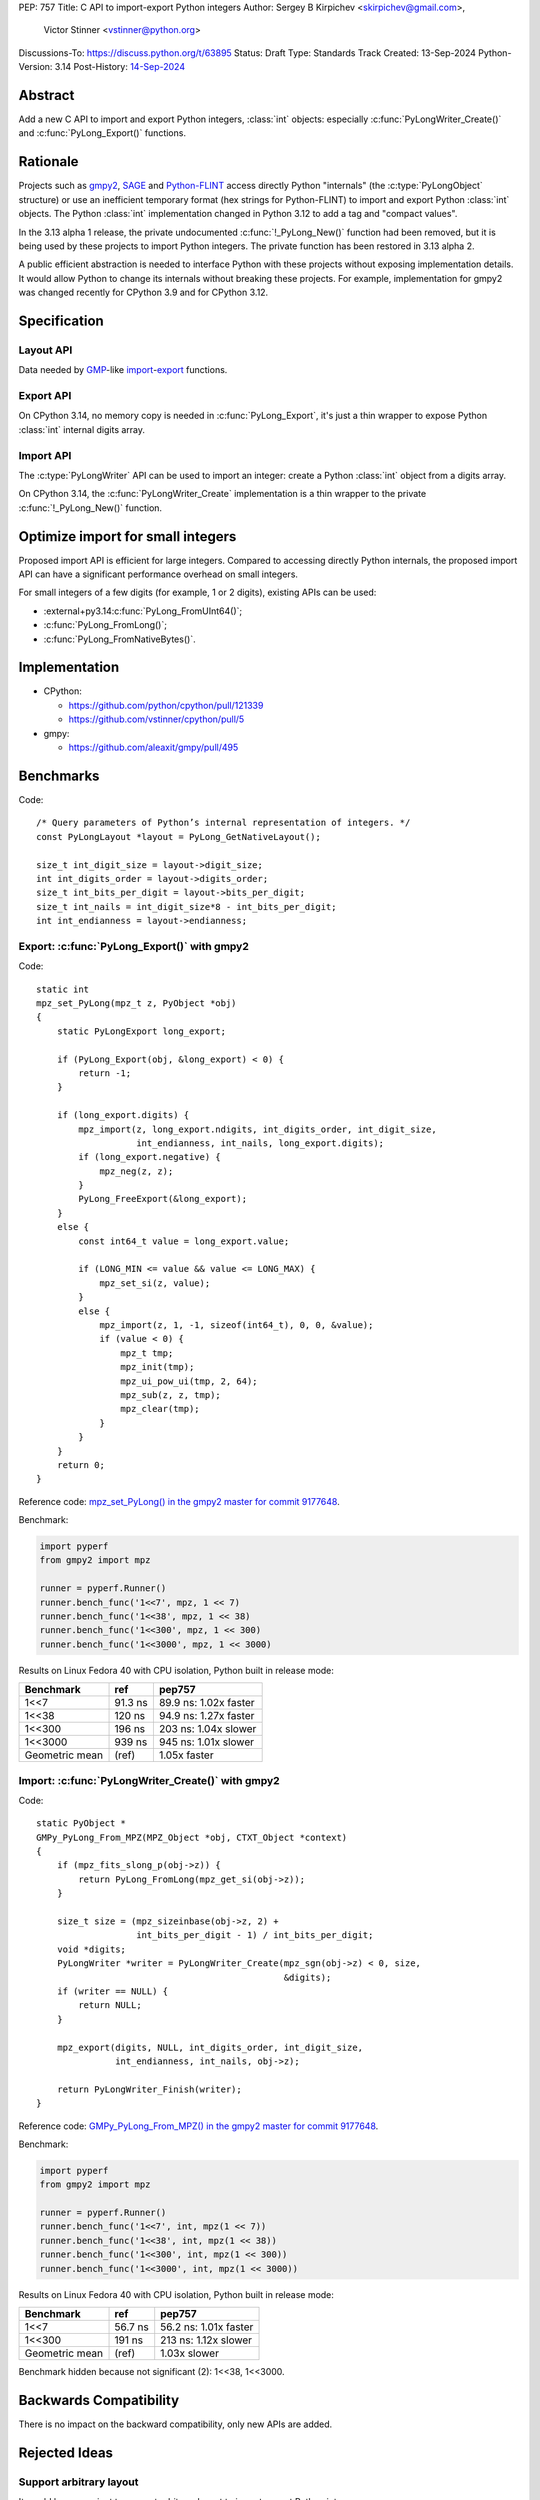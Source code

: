 PEP: 757
Title: C API to import-export Python integers
Author: Sergey B Kirpichev <skirpichev@gmail.com>,
        Victor Stinner <vstinner@python.org>
Discussions-To: https://discuss.python.org/t/63895
Status: Draft
Type: Standards Track
Created: 13-Sep-2024
Python-Version: 3.14
Post-History: `14-Sep-2024 <https://discuss.python.org/t/63895>`__

.. highlight:: c


Abstract
========

Add a new C API to import and export Python integers, :class:`int` objects:
especially :c:func:`PyLongWriter_Create()` and :c:func:`PyLong_Export()` functions.


Rationale
=========

Projects such as `gmpy2 <https://github.com/aleaxit/gmpy>`_, `SAGE
<https://www.sagemath.org/>`_ and `Python-FLINT
<https://github.com/flintlib/python-flint>`_ access directly Python
"internals" (the :c:type:`PyLongObject` structure) or use an inefficient
temporary format (hex strings for Python-FLINT) to import and
export Python :class:`int` objects.  The Python :class:`int` implementation
changed in Python 3.12 to add a tag and "compact values".

In the 3.13 alpha 1 release, the private undocumented :c:func:`!_PyLong_New()`
function had been removed, but it is being used by these projects to
import Python integers. The private function has been restored in 3.13
alpha 2.

A public efficient abstraction is needed to interface Python with these
projects without exposing implementation details. It would allow Python
to change its internals without breaking these projects.  For example,
implementation for gmpy2 was changed recently for CPython 3.9 and
for CPython 3.12.


Specification
=============

Layout API
----------

Data needed by `GMP <https://gmplib.org/>`_-like `import
<https://gmplib.org/manual/Integer-Import-and-Export#index-mpz_005fimport>`_-`export
<https://gmplib.org/manual/Integer-Import-and-Export#index-mpz_005fexport>`_
functions.

.. c:struct:: PyLongLayout

   Layout of an array of "digits" ("limbs" in the GMP terminology), used to
   represent absolute value for arbitrary precision integers.

   Use :c:func:`PyLong_GetNativeLayout` to get the native layout of Python
   :class:`int` objects, used internally for integers with "big enough"
   absolute value.

   See also :data:`sys.int_info` which exposes similar information to Python.

   .. c:member:: uint8_t bits_per_digit

      Bits per digit.

   .. c:member:: uint8_t digit_size

      Digit size in bytes.

   .. c:member:: int8_t digits_order

      Digits order:

      - ``1`` for most significant digit first
      - ``-1`` for least significant digit first

   .. c:member:: int8_t endianness

      Digit endianness:

      - ``1`` for most significant byte first (big endian)
      - ``-1`` for least significant first (little endian)


.. c:function:: const PyLongLayout* PyLong_GetNativeLayout(void)

   Get the native layout of Python :class:`int` objects.

   See the :c:struct:`PyLongLayout` structure.

   The function must not be called before Python initialization nor after
   Python finalization. The returned layout is valid until Python is
   finalized. The layout is the same for all Python sub-interpreters and
   so it can be cached.


Export API
----------

.. c:struct:: PyLongExport

   Export of a Python :class:`int` object.

   There are two cases:

   * If :c:member:`digits` is ``NULL``, only use the :c:member:`value` member.
     Calling :c:func:`PyLong_FreeExport` is optional in this case.
   * If :c:member:`digits` is not ``NULL``, use :c:member:`negative`,
     :c:member:`ndigits` and :c:member:`digits` members.
     Calling :c:func:`PyLong_FreeExport` is mandatory in this case.

   .. c:member:: int64_t value

      The native integer value of the exported :class:`int` object.
      Only valid if :c:member:`digits` is ``NULL``.

   .. c:member:: uint8_t negative

      1 if the number is negative, 0 otherwise.
      Only valid if :c:member:`digits` is not ``NULL``.

   .. c:member:: Py_ssize_t ndigits

      Number of digits in :c:member:`digits` array.
      Only valid if :c:member:`digits` is not ``NULL``.

   .. c:member:: const void *digits

      Read-only array of unsigned digits. Can be ``NULL``.

   If :c:member:`digits` not ``NULL``, a private field of the
   :c:struct:`PyLongExport` structure stores a strong reference to the Python
   :class:`int` object to make sure that that structure remains valid until
   :c:func:`PyLong_FreeExport()` is called.


.. c:function:: int PyLong_Export(PyObject *obj, PyLongExport *export_long)

   Export a Python :class:`int` object.

   On success, set *\*export_long* and return 0.
   On error, set an exception and return -1.

   If *export_long->digits* is not ``NULL``, :c:func:`PyLong_FreeExport` must be
   called when the export is no longer needed.


On CPython 3.14, no memory copy is needed in :c:func:`PyLong_Export`, it's just
a thin wrapper to expose Python :class:`int` internal digits array.


.. c:function:: void PyLong_FreeExport(PyLongExport *export_long)

   Release the export *export_long* created by :c:func:`PyLong_Export`.


Import API
----------

The :c:type:`PyLongWriter` API can be used to import an integer:
create a Python :class:`int` object from a digits array.

.. c:struct:: PyLongWriter

   A Python :class:`int` writer instance.

   The instance must be destroyed by :c:func:`PyLongWriter_Finish` or
   :c:func:`PyLongWriter_Discard`.


.. c:function:: PyLongWriter* PyLongWriter_Create(int negative, Py_ssize_t ndigits, void **digits)

   Create a :c:type:`PyLongWriter`.

   On success, allocate *\*digits* and return a writer.
   On error, set an exception and return ``NULL``.

   *negative* is ``1`` if the number is negative, or ``0`` otherwise.

   *ndigits* is the number of digits in the *digits* array. It must be
   greater than or equal to 0.

   The caller can either initialize the array of digits *digits* and then
   either call :c:func:`PyLongWriter_Finish` to get a Python :class:`int` or
   :c:func:`PyLongWriter_Discard` to destroy the writer instance.  Digits must
   be in the range [``0``; ``(1 << bits_per_digit) - 1``]  (where the
   :c:struct:`~PyLongLayout.bits_per_digit` is the number of bits per digit).
   Unused digits must be set to ``0``.


On CPython 3.14, the :c:func:`PyLongWriter_Create` implementation is a thin
wrapper to the private :c:func:`!_PyLong_New()` function.


.. c:function:: PyObject* PyLongWriter_Finish(PyLongWriter *writer)

   Finish a :c:type:`PyLongWriter` created by :c:func:`PyLongWriter_Create`.

   On success, return a Python :class:`int` object.
   On error, set an exception and return ``NULL``.

   The function takes care of normalizing the digits and converts the
   object to a compact integer if needed.

   The writter instance is invalid after the call.


.. c:function:: void PyLongWriter_Discard(PyLongWriter *writer)

   Discard a :c:type:`PyLongWriter` created by :c:func:`PyLongWriter_Create`.

   The writter instance is invalid after the call.


Optimize import for small integers
==================================

Proposed import API is efficient for large integers. Compared to
accessing directly Python internals, the proposed import API can have a
significant performance overhead on small integers.

For small integers of a few digits (for example, 1 or 2 digits), existing APIs
can be used:

* :external+py3.14:c:func:`PyLong_FromUInt64()`;
* :c:func:`PyLong_FromLong()`;
* :c:func:`PyLong_FromNativeBytes()`.


Implementation
==============

* CPython:

  * https://github.com/python/cpython/pull/121339
  * https://github.com/vstinner/cpython/pull/5

* gmpy:

  * https://github.com/aleaxit/gmpy/pull/495


Benchmarks
==========

Code::

    /* Query parameters of Python’s internal representation of integers. */
    const PyLongLayout *layout = PyLong_GetNativeLayout();

    size_t int_digit_size = layout->digit_size;
    int int_digits_order = layout->digits_order;
    size_t int_bits_per_digit = layout->bits_per_digit;
    size_t int_nails = int_digit_size*8 - int_bits_per_digit;
    int int_endianness = layout->endianness;


Export: :c:func:`PyLong_Export()` with gmpy2
--------------------------------------------

Code::

    static int
    mpz_set_PyLong(mpz_t z, PyObject *obj)
    {
        static PyLongExport long_export;

        if (PyLong_Export(obj, &long_export) < 0) {
            return -1;
        }

        if (long_export.digits) {
            mpz_import(z, long_export.ndigits, int_digits_order, int_digit_size,
                       int_endianness, int_nails, long_export.digits);
            if (long_export.negative) {
                mpz_neg(z, z);
            }
            PyLong_FreeExport(&long_export);
        }
        else {
            const int64_t value = long_export.value;

            if (LONG_MIN <= value && value <= LONG_MAX) {
                mpz_set_si(z, value);
            }
            else {
                mpz_import(z, 1, -1, sizeof(int64_t), 0, 0, &value);
                if (value < 0) {
                    mpz_t tmp;
                    mpz_init(tmp);
                    mpz_ui_pow_ui(tmp, 2, 64);
                    mpz_sub(z, z, tmp);
                    mpz_clear(tmp);
                }
            }
        }
        return 0;
    }

Reference code: `mpz_set_PyLong() in the gmpy2 master for commit 9177648
<https://github.com/aleaxit/gmpy/blob/9177648c23f5c507e46b81c1eb7d527c79c96f00/src/gmpy2_convert_gmp.c#L42-L69>`_.

Benchmark:

.. code-block:: py

    import pyperf
    from gmpy2 import mpz

    runner = pyperf.Runner()
    runner.bench_func('1<<7', mpz, 1 << 7)
    runner.bench_func('1<<38', mpz, 1 << 38)
    runner.bench_func('1<<300', mpz, 1 << 300)
    runner.bench_func('1<<3000', mpz, 1 << 3000)

Results on Linux Fedora 40 with CPU isolation, Python built in release
mode:

+----------------+---------+-----------------------+
| Benchmark      | ref     | pep757                |
+================+=========+=======================+
| 1<<7           | 91.3 ns | 89.9 ns: 1.02x faster |
+----------------+---------+-----------------------+
| 1<<38          | 120 ns  | 94.9 ns: 1.27x faster |
+----------------+---------+-----------------------+
| 1<<300         | 196 ns  | 203 ns: 1.04x slower  |
+----------------+---------+-----------------------+
| 1<<3000        | 939 ns  | 945 ns: 1.01x slower  |
+----------------+---------+-----------------------+
| Geometric mean | (ref)   | 1.05x faster          |
+----------------+---------+-----------------------+


Import: :c:func:`PyLongWriter_Create()` with gmpy2
--------------------------------------------------

Code::

    static PyObject *
    GMPy_PyLong_From_MPZ(MPZ_Object *obj, CTXT_Object *context)
    {
        if (mpz_fits_slong_p(obj->z)) {
            return PyLong_FromLong(mpz_get_si(obj->z));
        }

        size_t size = (mpz_sizeinbase(obj->z, 2) +
                       int_bits_per_digit - 1) / int_bits_per_digit;
        void *digits;
        PyLongWriter *writer = PyLongWriter_Create(mpz_sgn(obj->z) < 0, size,
                                                   &digits);
        if (writer == NULL) {
            return NULL;
        }

        mpz_export(digits, NULL, int_digits_order, int_digit_size,
                   int_endianness, int_nails, obj->z);

        return PyLongWriter_Finish(writer);
    }

Reference code: `GMPy_PyLong_From_MPZ() in the gmpy2 master for commit 9177648
<https://github.com/aleaxit/gmpy/blob/9177648c23f5c507e46b81c1eb7d527c79c96f00/src/gmpy2_convert_gmp.c#L128-L156>`_.

Benchmark:

.. code-block:: py

    import pyperf
    from gmpy2 import mpz

    runner = pyperf.Runner()
    runner.bench_func('1<<7', int, mpz(1 << 7))
    runner.bench_func('1<<38', int, mpz(1 << 38))
    runner.bench_func('1<<300', int, mpz(1 << 300))
    runner.bench_func('1<<3000', int, mpz(1 << 3000))

Results on Linux Fedora 40 with CPU isolation, Python built in release
mode:

+----------------+---------+-----------------------+
| Benchmark      | ref     | pep757                |
+================+=========+=======================+
| 1<<7           | 56.7 ns | 56.2 ns: 1.01x faster |
+----------------+---------+-----------------------+
| 1<<300         | 191 ns  | 213 ns: 1.12x slower  |
+----------------+---------+-----------------------+
| Geometric mean | (ref)   | 1.03x slower          |
+----------------+---------+-----------------------+

Benchmark hidden because not significant (2): 1<<38, 1<<3000.


Backwards Compatibility
=======================

There is no impact on the backward compatibility, only new APIs are
added.


Rejected Ideas
==============

Support arbitrary layout
------------------------

It would be convenient to support arbitrary layout to import-export
Python integers.

For example, it was proposed to add a *layout* parameter to
:c:func:`PyLongWriter_Create()` and a *layout* member to the
:c:struct:`PyLongExport` structure.

The problem is that it's more complex to implement and not really
needed. What's strictly needed is only an API to import-export using the
Python "native" layout.

If later there are use cases for arbitrary layouts, new APIs can be
added.


Don't add :c:func:`PyLong_GetNativeLayout` function
---------------------------------------------------

Currently, most required information for :class:`int` import/export is already
available via :c:func:`PyLong_GetInfo()` (and :data:`sys.int_info`).  We also
can add more (like order of digits), this interface doesn't poses any
constraints on future evolution of the :c:type:`PyLongObject`.

The problem is that the :c:func:`PyLong_GetInfo()` returns a Python object,
:term:`named tuple`, not a convenient C structure and that might distract
people from using it in favor e.g. of current semi-private macros like
:c:macro:`!PyLong_SHIFT` and :c:macro:`!PyLong_BASE`.


Provide mpz_import/export-like API instead
------------------------------------------

The other approach to import/export data from :class:`int` objects might be
following: expect, that C extensions provide contiguous buffers that CPython
then exports (or imports) the *absolute* value of an integer.

API example::

    struct PyLongLayout {
        uint8_t bits_per_digit;
        uint8_t digit_size;
        int8_t digits_order;
    };

    size_t PyLong_GetDigitsNeeded(PyLongObject *obj, PyLongLayout layout);
    int PyLong_Export(PyLongObject *obj, PyLongLayout layout, void *buffer);
    PyLongObject *PyLong_Import(PyLongLayout layout, void *buffer);

This might work for the GMP, as it has :c:func:`!mpz_limbs_read()` and
:c:func:`!mpz_limbs_write()` functions, that can provide required access to
internals of :c:struct:`!mpz_t`.  Other libraries may require using temporary
bufferes and then mpz_import/export-like functions on their side.

The major drawback of this approach is that it's much more complex on the
CPython side (i.e. actual conversion between different layouts).  For example,
implementation of the :c:func:`PyLong_FromNativeBytes()` and the
:c:func:`PyLong_AsNativeBytes()` (together provided restricted version of the
required API) in the CPython took ~500 LOC (c.f. ~100 LOC in the current
implementation).


Discussions
===========

* Discourse: `PEP 757 – C API to import-export Python integers
  <https://discuss.python.org/t/63895>`_
* `C API Working Group decision issue #35
  <https://github.com/capi-workgroup/decisions/issues/35>`_
* `Pull request #121339
  <https://github.com/python/cpython/pull/121339>`_
* `Issue #102471
  <https://github.com/python/cpython/issues/102471>`_:
  The C-API for Python to C integer conversion is, to be frank, a mess.
* `Add public function PyLong_GetDigits()
  <https://github.com/capi-workgroup/decisions/issues/31>`_
* `Consider restoring _PyLong_New() function as public
  <https://github.com/python/cpython/issues/111415>`_
* `Pull request gh-106320
  <https://github.com/python/cpython/pull/108604>`_:
  Remove private _PyLong_New() function.


Copyright
=========

This document is placed in the public domain or under the
CC0-1.0-Universal license, whichever is more permissive.

